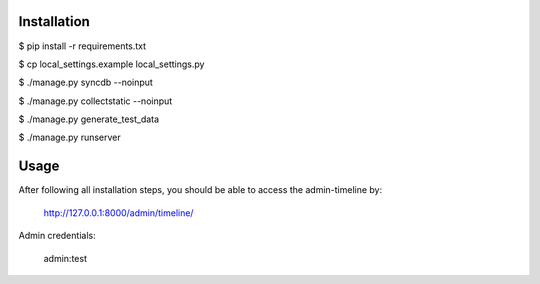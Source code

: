 Installation
============================
$ pip install -r requirements.txt

$ cp local_settings.example local_settings.py

$ ./manage.py syncdb --noinput

$ ./manage.py collectstatic --noinput

$ ./manage.py generate_test_data

$ ./manage.py runserver

Usage
============================
After following all installation steps, you should  be able to access the admin-timeline by:

    http://127.0.0.1:8000/admin/timeline/

Admin credentials:

    admin:test
